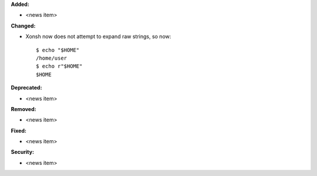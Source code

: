 **Added:**

* <news item>

**Changed:**

* Xonsh now does not attempt to expand raw strings, so now::

    $ echo "$HOME"
    /home/user
    $ echo r"$HOME"
    $HOME

**Deprecated:**

* <news item>

**Removed:**

* <news item>

**Fixed:**

* <news item>

**Security:**

* <news item>
